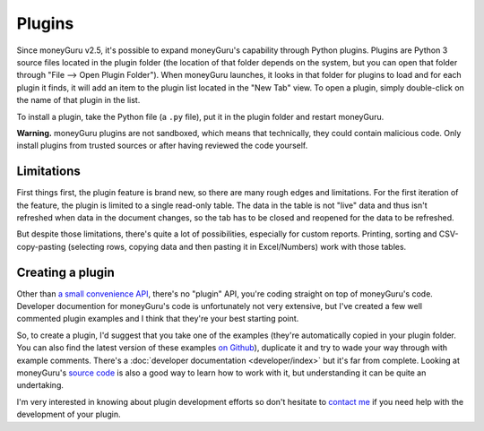 Plugins
=======

Since moneyGuru v2.5, it's possible to expand moneyGuru's capability through Python plugins. Plugins
are Python 3 source files located in the plugin folder (the location of that folder depends on the
system, but you can open that folder through "File --> Open Plugin Folder"). When moneyGuru
launches, it looks in that folder for plugins to load and for each plugin it finds, it will add an
item to the plugin list located in the "New Tab" view. To open a plugin, simply double-click on the
name of that plugin in the list.

To install a plugin, take the Python file (a ``.py`` file), put it in the plugin folder and
restart moneyGuru.

**Warning.** moneyGuru plugins are not sandboxed, which means that technically, they could contain
malicious code. Only install plugins from trusted sources or after having reviewed the code yourself.

Limitations
-----------

First things first, the plugin feature is brand new, so there are many rough edges and limitations.
For the first iteration of the feature, the plugin is limited to a single read-only table. The data
in the table is not "live" data and thus isn't refreshed when data in the document changes, so the
tab has to be closed and reopened for the data to be refreshed.

But despite those limitations, there's quite a lot of possibilities, especially for custom reports.
Printing, sorting and CSV-copy-pasting (selecting rows, copying data and then pasting it in
Excel/Numbers) work with those tables.

Creating a plugin
-----------------

Other than `a small convenience API <https://github.com/hsoft/moneyguru/blob/master/core/plugin.py>`__,
there's no "plugin" API, you're coding straight on top of moneyGuru's code. Developer documention
for moneyGuru's code is unfortunately not very extensive, but I've created a few well commented
plugin examples and I think that they're your best starting point.

So, to create a plugin, I'd suggest that you take one of the examples (they're automatically copied
in your plugin folder. You can also find the latest version of these examples
`on Github <https://github.com/hsoft/moneyguru/tree/master/plugin_examples>`__), duplicate it and
try to wade your way through with example comments. There's a
:doc:`developer documentation <developer/index>` but it's far from complete.
Looking at moneyGuru's `source code <https://github.com/hsoft/moneyguru>`_ is also a good way
to learn how to work with it, but understanding it can be quite an undertaking.

I'm very interested in knowing about plugin development efforts so don't hesitate to
`contact me <mailto:hsoft@hardcoded.net>`_ if you need help with the development of your plugin.
